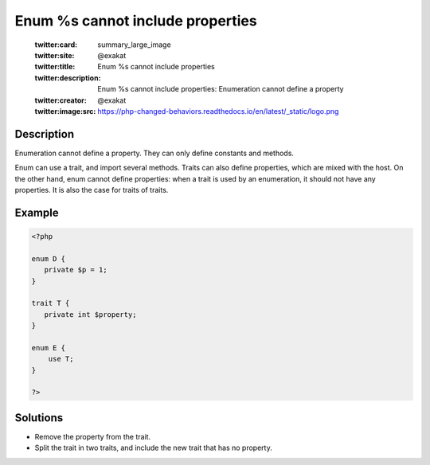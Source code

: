 .. _enum-%s-cannot-include-properties:

Enum %s cannot include properties
---------------------------------
 
	.. meta::
		:description:
			Enum %s cannot include properties: Enumeration cannot define a property.

	    :og:image: https://php-changed-behaviors.readthedocs.io/en/latest/_static/logo.png
		:og:type: article
		:og:title: Enum %s cannot include properties
		:og:description: Enumeration cannot define a property
		:og:url: https://php-errors.readthedocs.io/en/latest/messages/enum-%25s-cannot-include-properties.html
	    :og:locale: en

	:twitter:card: summary_large_image
	:twitter:site: @exakat
	:twitter:title: Enum %s cannot include properties
	:twitter:description: Enum %s cannot include properties: Enumeration cannot define a property
	:twitter:creator: @exakat
	:twitter:image:src: https://php-changed-behaviors.readthedocs.io/en/latest/_static/logo.png
Description
___________
 
Enumeration cannot define a property. They can only define constants and methods. 

Enum can use a trait, and import several methods. Traits can also define properties, which are mixed with the host. On the other hand, enum cannot define properties: when a trait is used by an enumeration, it should not have any properties. It is also the case for traits of traits. 

Example
_______

.. code-block:: php

   <?php
   
   enum D {
      private $p = 1;
   }
   
   trait T {
      private int $property; 
   }
   
   enum E {
       use T;
   }
   
   ?>

Solutions
_________

+ Remove the property from the trait.
+ Split the trait in two traits, and include the new trait that has no property.

